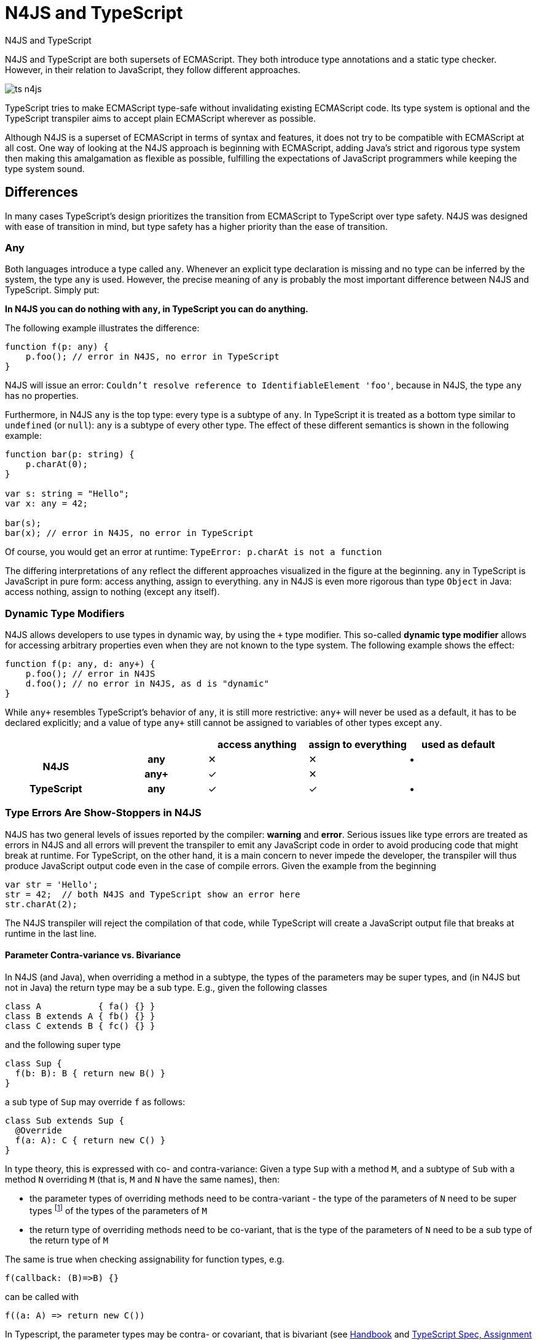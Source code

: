 :doctype: book
:notitle:

.N4JS and TypeScript
= N4JS and TypeScript

N4JS and TypeScript are both supersets of ECMAScript. They both introduce type annotations and a
static type checker. However, in their relation to JavaScript, they follow different approaches.

image::images/ts_n4js.svg[]

TypeScript tries to make ECMAScript type-safe without invalidating existing ECMAScript code. Its
type system is optional and the TypeScript transpiler aims to accept plain ECMAScript wherever as possible.

Although N4JS is a superset of ECMAScript in terms of syntax and features, it does not
try to be compatible with ECMAScript at all cost.
One way of looking at the N4JS approach is beginning with ECMAScript, adding Java's strict
and rigorous type system then making this amalgamation as flexible as possible, fulfilling the expectations
of JavaScript programmers while keeping the type system sound.

== Differences

In many cases TypeScript's design prioritizes the transition from ECMAScript to TypeScript
over type safety. N4JS was designed with ease of transition in mind, but type safety has a higher
priority than the ease of transition.

=== Any

Both languages introduce a type called `any`. Whenever an explicit type declaration is missing and no type can be
inferred by the system, the type `any` is used. However, the precise meaning of `any` is probably the most important
difference between N4JS and TypeScript. Simply put:

**In N4JS you can do *nothing* with `any`, in TypeScript you can do anything.**

The following example illustrates the difference:

[source,n4js]
function f(p: any) {
    p.foo(); // error in N4JS, no error in TypeScript
}


N4JS will issue an error: `Couldn't resolve reference to IdentifiableElement 'foo'`, because in N4JS, the type `any`
has no properties.


Furthermore, in N4JS `any` is the top type: every type is a subtype of `any`. In TypeScript it is treated as a bottom
type similar to `undefined` (or `null`): `any` is a subtype of every other type. The effect of these different semantics is shown in the following example:

[source,n4js]
----
function bar(p: string) {
    p.charAt(0);
}

var s: string = "Hello";
var x: any = 42;

bar(s);
bar(x); // error in N4JS, no error in TypeScript
----

Of course, you would get an error at runtime: `TypeError: p.charAt is not a function`

The differing interpretations of `any` reflect the different approaches visualized in the figure at the beginning.
`any` in TypeScript is JavaScript in pure form: access anything, assign to everything. `any` in N4JS is even more rigorous than type `Object` in Java: access nothing, assign to nothing (except `any` itself).

////
It also illustrates how both languages are moving closer to each other: The better the type inferencer is and the more alternative concepts are provided, the less often any is to be used.
With the introduction of union types for instance, the usage of any has been reduced in TypeScript and N4JS.
Another example is "this" type, introduced with TypeScript 1.8 and also available in N4JS; it also makes some usages of any expandable.
////

=== Dynamic Type Modifiers

N4JS allows developers to use types in dynamic way, by using the `+` type modifier.
This so-called ** dynamic type modifier** allows for accessing arbitrary properties even when they are not known to the type system. The following example shows the effect:

[source,n4js]
function f(p: any, d: any+) {
    p.foo(); // error in N4JS
    d.foo(); // no error in N4JS, as d is "dynamic"
}



While `any+` resembles TypeScript's behavior of `any`, it is still more restrictive: `any+` will never be used as a default, it has to be declared explicitly; and a value of type `any+` still cannot be assigned to variables of other types except `any`.


|===
2+| h| access anything h| assign to everything h| used as default
.2+h| N4JS h| any | ✕ |  ✕  | •
h| any+ | ✓ | ✕ |
h| TypeScript h| any | ✓  | ✓ |  •
|===

=== Type Errors Are Show-Stoppers in N4JS

N4JS has two general levels of issues reported by the compiler: ** warning**  and **error**.
Serious issues like type errors are treated as errors in N4JS and all errors will prevent the transpiler to emit any JavaScript code in order to avoid producing code that might break at runtime.
For TypeScript, on the other hand, it is a main concern to never impede the developer, the transpiler will thus produce JavaScript output code even in the case of compile errors.
Given the example from the beginning

[source,n4js]
var str = 'Hello';
str = 42;  // both N4JS and TypeScript show an error here
str.charAt(2);

The N4JS transpiler will reject the compilation of that code, while TypeScript will create a JavaScript output file
that breaks at runtime in the last line.

==== Parameter Contra-variance vs. Bivariance

In N4JS (and Java), when overriding a method in a subtype, the types of the parameters may be super types, and (in N4JS but not in Java) the return type may be a sub type. E.g., given the following classes

----
class A           { fa() {} }
class B extends A { fb() {} }
class C extends B { fc() {} }
----

and the following super type

----
class Sup {
  f(b: B): B { return new B() }
}
----

a sub type of `Sup` may override `f` as follows:

----
class Sub extends Sup {
  @Override
  f(a: A): C { return new C() }
}
----

In type theory, this is expressed with co- and contra-variance: Given a type `Sup` with a method `M`, and a subtype of `Sub` with a method `N` overriding `M` (that is, `M` and `N` have the same names), then:

* the parameter types of overriding methods need to be contra-variant - the type of the parameters of `N` need to be super types footnote:[super and sub type relation is reflexive here] of the types of the parameters of `M`
* the return type of overriding methods need to be co-variant, that is the type of the parameters of `N` need to be a sub type of the return type of `M`

The same is true when checking assignability for function types, e.g.

----
f(callback: (B)=>B) {}
----

can be called with

----
f((a: A) => return new C())
----

In Typescript, the parameter types may be contra- or covariant, that is bivariant (see http://www.typescriptlang.org/docs/handbook/type-compatibility.html#function-parameter-bivariance[Handbook] and https://github.com/Microsoft/TypeScript/blob/master/doc/spec.md#3.11.4[TypeScript Spec, Assignment Compatibility] and https://github.com/Microsoft/TypeScript/blob/master/doc/spec.md#8.2.3[Inheritance and Overriding]).

This is *unsound*, as already stated in the TypeScript handbook: "This is unsound because a caller might end up being given a function that takes a more specialized type, but invokes the function with a less specialized type." (http://www.typescriptlang.org/docs/handbook/type-compatibility.html#function-parameter-bivariance[Handbook]). In the context of function objects (as in the example with the callback parameter) this may be quite convenient. And for that very special use case, we agree with the TS handbook: "In practice, this sort of error is rare, and allowing this enables many common JavaScript patterns." However, in the context of overriding methods and generics, this leads to severe problems, which are probably not that "rare".

===== Violated Substitution Principle

This assumed bivariance actually violates the so called https://en.wikipedia.org/wiki/Liskov_substitution_principle[subsitution principle]. In TypeScript, the following code is accepted without errors or warnings:

----
class TSSub extends Sup {
  f(b: C): B { b.fc(); return new B() }
}
----

The following function uses the super class `Sup` and assumes that its method `f` accepts a parameter of type `B`.

----
function g(s: Sup) {
  let b = s.f(new B());
}
----

The substitution principles states that we can use a subclass instead of the super class.
However, this is not true in case of TypeScript anymore.
The following code will create a runtime error:

----
f(new TSSub());
----

This will be surprising for the programmer of that call, but also for the developer of function `g`.

==== Use-Site Variance vs. Assumed Co-Variance

Parameter bivariance seems to solve some variance problems in the context of generics.
Let's have a look at the hello-world example for generics, a simplified list that can hold only a single element:

----
class List<T> {
   read(): T { /* .. */ }
   write(T)  { /* .. */ }
}
----

and two variables

----
let la: List<A>(), lb: List<B>;
----

Programmers familiar with Java or Scala know that it often causes headaches when using generics and assigning instances of generics.
Take the following assignments for example:

----
la = lb; // works in TypeScript, N4JS (or Java) issues an error
lb = la; // both TypeScript and N4JS (or Java) issue an error
----

On first glance, it looks great that TypeScript does not issue any errors here.
Since it's not obvious why both assignments are rejected by N4JS, let's have a look at what happens next:

----
la = new List<A>(); la.write(a); lb = la; lb.read().fb();
----

TypeScript would issue no errors, but we would get a runtime error in the last call:
since the list does not contain an instance of `B`, the method is undefined.
The same error occurs in the following case:

----
lb = new List<B>(); la = lb; la.write(a); lb.read().fb());
----

This is true because `List<T>` is invariant (that it is neither co- nor contra-variant):
* List is not co-variant: Even if `B` is a subtype of `A`, `List<B>` is not a subtype of `List<A>`
* List is not contra-variant: Even if `B` is a subtype of `A`, `List<B>` is not a supertype of `List<A>`

In practice, this is very inconvenient.
It would be O.K. to use `lb` instead of `la` assuming we only want to read from the list.
On the other hand, if we only want to write to the list then we could use `la` instead of `lb` since adding `B` s to a list expecting `A` does not do any harm.
There are different solutions to the same problem.

Java uses use-site variance, and this is also supported by N4JS.
When the list is used, we can define whether we want to read or write from it.
This can be done by using so-called 'wildcards' and constraints when parameterizing the list, for example:

[source,n4js]
----
function copy(readOnlyList: List<? extends A>, writeOnlyList: List<? super A>) {
   writeOnlyList.write( readOnlyList.read() );
}
----

Scala uses def-site variance, which is also supported by N4JS. In that case, you define at the definition of a generic type that a type variable is only used for read or write. E.g.,

[source,n4js]
----
interface ReadOnlyList<out T> {
  read(): T
}
interface WriteOnlyList<in T> {
  write(T): void
}

class List <T> implements ReadOnlyList<T>, WriteOnlyList<T> {
  @Override
  read(): T { /* .. */ return null;}
  @Override
  write(T) { /* .. */ }
}

function copy(readOnlyList: ReadOnlyList<A>, writeOnlyList: WriteOnlyList<A>) {
   writeOnlyList.write( readOnlyList.read() );
}
----

For more information on generics, please refer to the link:../features/generics.html[generics feature page].

== Similarities

=== Explicit and Implicit typing

In both languages, types can either be defined explicitly (via a type annotation) or implicitly.
In the latter case, the type is to be inferred by the type system. A simple example is the assignment
of a value to a newly declared variable, such as

[source,n4js]
let foo = "Hello";

Both languages would infer the type of `foo` to `string`.
In both languages the following assignment would, therefore, lead to an error:

[source,n4js]
foo = 42; // error

* N4JS would issue `int is not a subtype of string.`,
* TypeScript would issue ``Type `number` is not assignable to type `string```

=== Structural Types

N4JS and TypeScript both support <<../features/nominal-and-structural-typing#nominal_and_structural_typing,structural types>>.
This allows for managing relations between types without the need for excessive declarations.
Instead of explicitly defining type relations via `extends` or `implements`, the type system compares the properties of two types.
If one type has all the properties of another type, it is considered to be a subtype.

As a significant difference between the two languages, N4JS also supports **nominal types** and nominal typing **is the default**.
Thus, structural types have to be explicitly annotated as being structural, using the +~+ or +~~+ type constructors.

//~


[source,n4js]
----
export public interface ~Point {
      x : number;
      y : number;
  }
  export public interface ~Point3D {
      x : number;
      y : number;
      z : number;
  }
  var p: Point = { x: 0, y: 10, };
  var p3d: Point3D = { x: 0, y: 10, z: 20 }

  p = p3d;
  p3d = p; // error
----

[source,javascript]
----
interface Point {
      x : number;
      y : number;
  }
  interface Point3D {
      x : number;
      y : number;
      z : number;
  }
  var p: Point = { x: 0, y: 10, };
  var p3d: Point3D = { x: 0, y: 10, z: 20 }

  p = p3d;
  p3d = p; // error
----


NOTE: N4JS is using different defaults for access modifiers, e.g. `public` is not the default. For that reason, the interfaces have to be marked as public (and exported).


In both languages, an error will be issued on the last line:

* _N4JS:_ `Point is not a structural subtype of Point3D: missing field z.`
* _Typescript:_ `Type 'Point' is not assignable to Type 'Point3D'. Property 'z' is missing in type 'Point'.`

The difference between structural and nominal typing is described in further detail in the <<features/nominal-vs-structural-typing.html#nominal_vs_structural_typing,nominal vs. structural subtyping feature>>.


=== Using Existing JavaScript Libraries


An important aspect of being an ECMAScript superset is to enable developers to use existing JavaScript libraries. N4JS and
TypeScript support type definitions for existing code. For TypeScript, there is a great project called
http://definitelytyped.org/[DefinitelyTyped] where type definitions are collected. For
N4JS, a similar https://github.com/NumberFour/n4jsd[GitHub project] exists, but it contains
very few definitions at the moment. Contributions are welcome for both projects.

It is also possible to use existing code in both languages without type definitions, Common.js modules in particular.
The N4JS IDE <<../features/nodejs-support#nodejs-support,integrates support for NPM>>, so that these modules, even without a
type definition, can seamlessly be used in N4JS.
